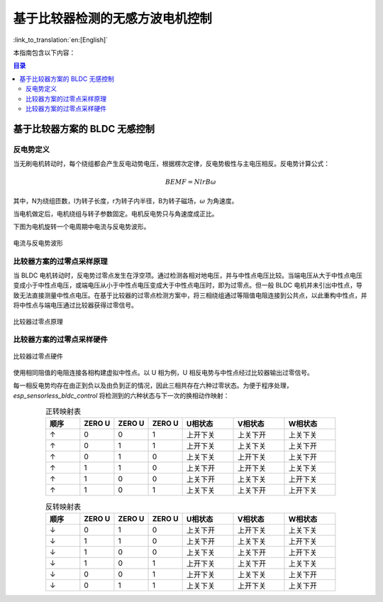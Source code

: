 基于比较器检测的无感方波电机控制
================================

:link_to_translation:`en:[English]`

本指南包含以下内容：

.. contents:: 目录
    :local:
    :depth: 2

基于比较器方案的 BLDC 无感控制
---------------------------------

反电势定义
^^^^^^^^^^^^
当无刷电机转动时，每个绕组都会产生反电动势电压，根据楞次定律，反电势极性与主电压相反。反电势计算公式：

.. math::
    BEMF = NlrB\omega

其中，N为绕组匝数，l为转子长度，r为转子内半径，B为转子磁场，:math:`\omega` 为角速度。

当电机做定后，电机绕组与转子参数固定。电机反电势只与角速度成正比。

下图为电机旋转一个电周期中电流与反电势波形。

.. figure:: ../../../_static/motor/bldc/bldc_electrical_degrees.png
    :align: center
    :width: 60%

    电流与反电势波形


比较器方案的过零点采样原理
^^^^^^^^^^^^^^^^^^^^^^^^^^
当 BLDC 电机转动时，反电势过零点发生在浮空项。通过检测各相对地电压，并与中性点电压比较。当端电压从大于中性点电压变成小于中性点电压，或端电压从小于中性点电压变成大于中性点电压时，即为过零点。但一般 BLDC 电机并未引出中性点，导致无法直接测量中性点电压。在基于比较器的过零点检测方案中，将三相绕组通过等阻值电阻连接到公共点，以此重构中性点，并将中性点与端电压通过比较器获得过零信号。

.. figure:: ../../../_static/motor/bldc/bldc_comparator.png
    :align: center
    :width: 50%
    :alt: 比较器过零点原理

    比较器过零点原理

比较器方案的过零点采样硬件
^^^^^^^^^^^^^^^^^^^^^^^^^^

.. figure:: ../../../_static/motor/bldc/bldc_comparator_hardware.png
    :align: center
    :width: 100%
    :alt: 比较器过零点硬件

    比较器过零点硬件

使用相同阻值的电阻连接各相构建虚拟中性点。以 U 相为例，U 相反电势与中性点经过比较器输出过零信号。

每一相反电势均存在由正到负以及由负到正的情况，因此三相共存在六种过零状态。为便于程序处理，`esp_sensorless_bldc_control` 将检测到的六种状态与下一次的换相动作映射：


.. list-table:: 正转映射表
   :widths: 10 10 10 10 15 15 15
   :header-rows: 1
   :align: center

   * - 顺序
     - ZERO U
     - ZERO U
     - ZERO U
     - U相状态
     - V相状态
     - W相状态
   * - ↑
     - 0
     - 0
     - 1
     - 上开下关
     - 上关下开
     - 上关下关
   * - ↑
     - 0
     - 1
     - 1
     - 上开下关
     - 上关下关
     - 上关下开
   * - ↑
     - 0
     - 1
     - 0
     - 上关下关
     - 上开下关
     - 上关下开
   * - ↑
     - 1
     - 1
     - 0
     - 上关下开
     - 上开下关
     - 上关下关
   * - ↑
     - 1
     - 0
     - 0
     - 上关下开
     - 上关下关
     - 上开下关
   * - ↑
     - 1
     - 0
     - 1
     - 上关下关
     - 上关下开
     - 上开下关


.. list-table:: 反转映射表
   :widths: 10 10 10 10 15 15 15
   :header-rows: 1
   :align: center

   * - 顺序
     - ZERO U
     - ZERO U
     - ZERO U
     - U相状态
     - V相状态
     - W相状态
   * - ↓
     - 0
     - 1
     - 0
     - 上关下开
     - 上开下关
     - 上关下关
   * - ↓
     - 1
     - 1
     - 0
     - 上关下开
     - 上关下关
     - 上开下关
   * - ↓
     - 1
     - 0
     - 0
     - 上关下关
     - 上关下开
     - 上开下关
   * - ↓
     - 1
     - 0
     - 1
     - 上开下关
     - 上关下开
     - 上关下关
   * - ↓
     - 0
     - 0
     - 1
     - 上开下关
     - 上关下关
     - 上关下开
   * - ↓
     - 0
     - 1
     - 1
     - 上关下关
     - 上开下关
     - 上关下开
